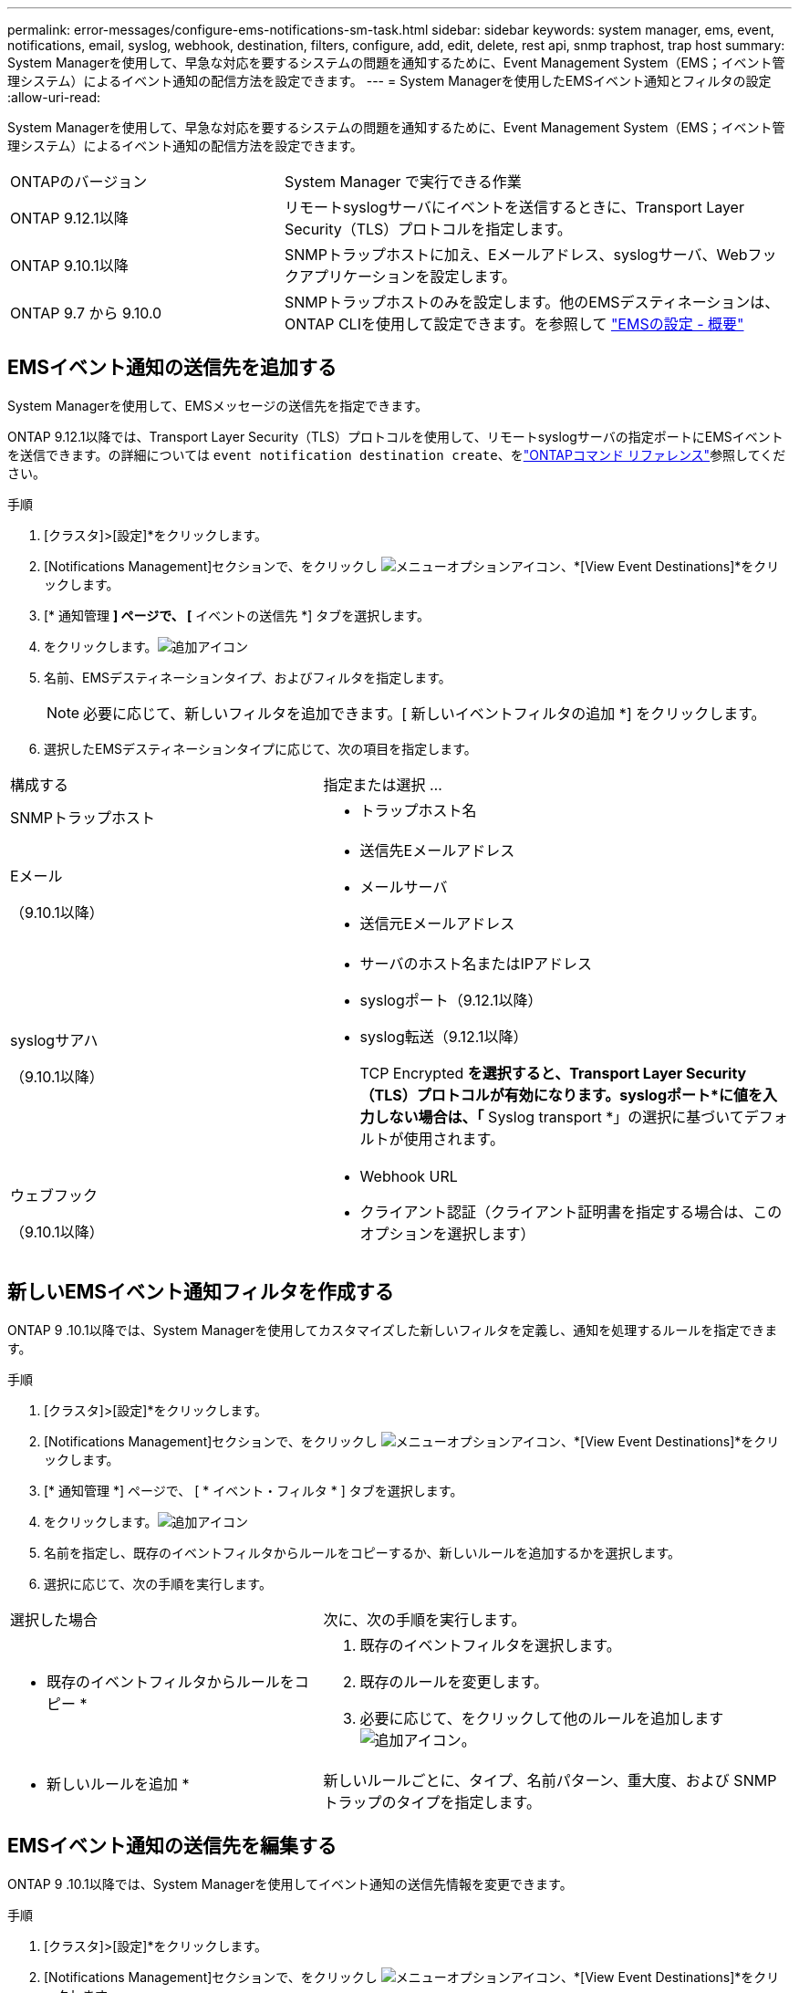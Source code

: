 ---
permalink: error-messages/configure-ems-notifications-sm-task.html 
sidebar: sidebar 
keywords: system manager, ems, event, notifications, email, syslog, webhook, destination, filters, configure, add, edit, delete, rest api, snmp traphost, trap host 
summary: System Managerを使用して、早急な対応を要するシステムの問題を通知するために、Event Management System（EMS；イベント管理システム）によるイベント通知の配信方法を設定できます。 
---
= System Managerを使用したEMSイベント通知とフィルタの設定
:allow-uri-read: 


[role="lead"]
System Managerを使用して、早急な対応を要するシステムの問題を通知するために、Event Management System（EMS；イベント管理システム）によるイベント通知の配信方法を設定できます。

[cols="35,65"]
|===


| ONTAPのバージョン | System Manager で実行できる作業 


 a| 
ONTAP 9.12.1以降
 a| 
リモートsyslogサーバにイベントを送信するときに、Transport Layer Security（TLS）プロトコルを指定します。



 a| 
ONTAP 9.10.1以降
 a| 
SNMPトラップホストに加え、Eメールアドレス、syslogサーバ、Webフックアプリケーションを設定します。



 a| 
ONTAP 9.7 から 9.10.0
 a| 
SNMPトラップホストのみを設定します。他のEMSデスティネーションは、ONTAP CLIを使用して設定できます。を参照して link:index.html["EMSの設定 - 概要"]

|===


== EMSイベント通知の送信先を追加する

System Managerを使用して、EMSメッセージの送信先を指定できます。

ONTAP 9.12.1以降では、Transport Layer Security（TLS）プロトコルを使用して、リモートsyslogサーバの指定ポートにEMSイベントを送信できます。の詳細については `event notification destination create`、をlink:https://docs.netapp.com/us-en/ontap-cli/event-notification-destination-create.html["ONTAPコマンド リファレンス"^]参照してください。

.手順
. [クラスタ]>[設定]*をクリックします。
. [Notifications Management]セクションで、をクリックし image:../media/icon_kabob.gif["メニューオプションアイコン"]、*[View Event Destinations]*をクリックします。
. [* 通知管理 *] ページで、 [* イベントの送信先 *] タブを選択します。
. をクリックします。image:../media/icon_add.gif["追加アイコン"]
. 名前、EMSデスティネーションタイプ、およびフィルタを指定します。
+

NOTE: 必要に応じて、新しいフィルタを追加できます。[ 新しいイベントフィルタの追加 *] をクリックします。

. 選択したEMSデスティネーションタイプに応じて、次の項目を指定します。


[cols="40,60"]
|===


| 構成する | 指定または選択 ... 


 a| 
SNMPトラップホスト
 a| 
* トラップホスト名




 a| 
Eメール

（9.10.1以降）
 a| 
* 送信先Eメールアドレス
* メールサーバ
* 送信元Eメールアドレス




 a| 
syslogサアハ

（9.10.1以降）
 a| 
* サーバのホスト名またはIPアドレス
* syslogポート（9.12.1以降）
* syslog転送（9.12.1以降）
+
TCP Encrypted *を選択すると、Transport Layer Security（TLS）プロトコルが有効になります。syslogポート*に値を入力しない場合は、「* Syslog transport *」の選択に基づいてデフォルトが使用されます。





 a| 
ウェブフック

（9.10.1以降）
 a| 
* Webhook URL
* クライアント認証（クライアント証明書を指定する場合は、このオプションを選択します）


|===


== 新しいEMSイベント通知フィルタを作成する

ONTAP 9 .10.1以降では、System Managerを使用してカスタマイズした新しいフィルタを定義し、通知を処理するルールを指定できます。

.手順
. [クラスタ]>[設定]*をクリックします。
. [Notifications Management]セクションで、をクリックし image:../media/icon_kabob.gif["メニューオプションアイコン"]、*[View Event Destinations]*をクリックします。
. [* 通知管理 *] ページで、 [ * イベント・フィルタ * ] タブを選択します。
. をクリックします。image:../media/icon_add.gif["追加アイコン"]
. 名前を指定し、既存のイベントフィルタからルールをコピーするか、新しいルールを追加するかを選択します。
. 選択に応じて、次の手順を実行します。


[cols="40,60"]
|===


| 選択した場合 | 次に、次の手順を実行します。 


 a| 
* 既存のイベントフィルタからルールをコピー *
 a| 
. 既存のイベントフィルタを選択します。
. 既存のルールを変更します。
. 必要に応じて、をクリックして他のルールを追加します image:../media/icon_add.gif["追加アイコン"]。




 a| 
* 新しいルールを追加 *
 a| 
新しいルールごとに、タイプ、名前パターン、重大度、および SNMP トラップのタイプを指定します。

|===


== EMSイベント通知の送信先を編集する

ONTAP 9 .10.1以降では、System Managerを使用してイベント通知の送信先情報を変更できます。

.手順
. [クラスタ]>[設定]*をクリックします。
. [Notifications Management]セクションで、をクリックし image:../media/icon_kabob.gif["メニューオプションアイコン"]、*[View Event Destinations]*をクリックします。
. [*Notifications Management] ページで、 [*Events Destinations*] タブを選択します。
. イベントの送信先の名前の横にあるをクリックし image:../media/icon_kabob.gif["メニューオプションアイコン"]、*[編集]*をクリックします。
. イベントの送信先情報を変更し、 * 保存 * をクリックします。




== EMSイベント通知フィルタを編集する

ONTAP 9 .10.1以降では、System Managerを使用してカスタマイズしたフィルタを変更し、イベント通知の処理方法を変更できます。


NOTE: システム定義のフィルタは変更できません。

.手順
. [クラスタ]>[設定]*をクリックします。
. [Notifications Management]セクションで、をクリックし image:../media/icon_kabob.gif["メニューオプションアイコン"]、*[View Event Destinations]*をクリックします。
. [* 通知管理 *] ページで、 [ * イベント・フィルタ * ] タブを選択します。
. イベントフィルタの名前の横にあるをクリックし image:../media/icon_kabob.gif["メニューオプションアイコン"]、*[編集]*をクリックします。
. イベントフィルタの情報を変更し、 [ 保存（ Save ） ] をクリックします。




== EMSイベント通知の送信先を削除する

ONTAP 9 .10.1以降では、System Managerを使用してイベント通知の送信先を削除できます。


NOTE: SNMPの送信先は削除できません。

.手順
. [クラスタ]>[設定]*をクリックします。
. [Notifications Management]セクションで、をクリックし image:../media/icon_kabob.gif["メニューオプションアイコン"]、*[View Event Destinations]*をクリックします。
. [* 通知管理 *] ページで、 [* イベントの送信先 *] タブを選択します。
. イベントの送信先の名前の横にあるをクリックし image:../media/icon_kabob.gif["メニューオプションアイコン"]、*[削除]*をクリックします。




== EMSイベント通知フィルタを削除する

ONTAP 9 .10.1以降では、System Managerを使用してカスタマイズしたフィルタを削除できます。


NOTE: システム定義のフィルタは削除できません。

.手順
. [クラスタ]>[設定]*をクリックします。
. [Notifications Management]セクションで、をクリックし image:../media/icon_kabob.gif["メニューオプションアイコン"]、*[View Event Destinations]*をクリックします。
. [* 通知管理 *] ページで、 [ * イベント・フィルタ * ] タブを選択します。
. イベントフィルタの名前の横にあるをクリックし image:../media/icon_kabob.gif["メニューオプションアイコン"]、*[削除]*をクリックします。


.関連情報
* link:https://docs.netapp.com/us-en/ontap-ems-9131/["ONTAP EMSリファレンス"^]
* link:configure-snmp-traphosts-event-notifications-task.html["CLIを使用したイベント通知を受信するSNMPトラップホストの設定"]


